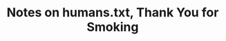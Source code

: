 :PROPERTIES:
:ID:       83847cf8-f202-46bd-a272-38f7ab57be64
:ROAM_REFS: @humans.txtThankYouSmoking
:LAST_MODIFIED: [2023-10-25 Wed 09:13]
:END:
#+title: Notes on humans.txt, Thank You for Smoking
#+hugo_custom_front_matter: roam_refs '("@humans.txtThankYouSmoking")
#+filetags: :hastodo:



#+print_bibliography:
* TODO [#2] Flashcards :noexport: